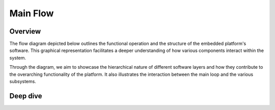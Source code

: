 Main Flow
=========


Overview
--------

The flow diagram depicted below outlines the functional operation and the structure of the embedded platform's software. This graphical representation 
facilitates a deeper understanding of how various components interact within the system.

Through the diagram, we aim to showcase the hierarchical nature of different software layers and how they contribute to the overarching functionality 
of the platform. It also illustrates the interaction between the main loop and the various subsystems.

.. image:: ../../images/embeddedplatform/embeddedPlatformDiagram.png
   :align: center
   :width: 100%


Deep dive
--------
